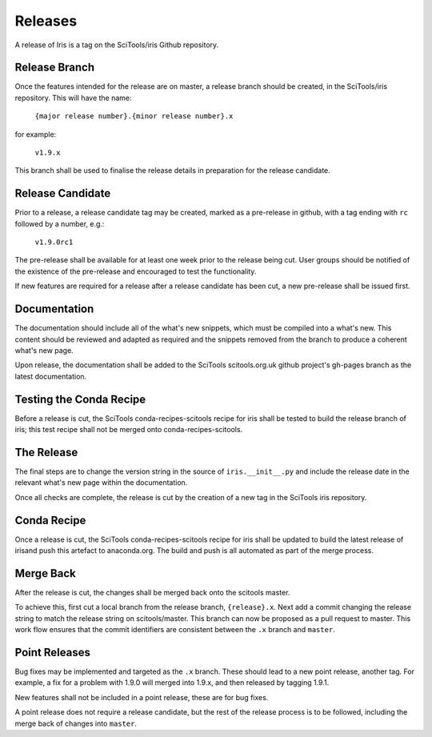 Releases
********

A release of Iris is a tag on the SciTools/iris Github repository.

Release Branch
==============

Once the features intended for the release are on master, a release branch should be created, in the SciTools/iris repository.  This will have the name:

    :literal:`{major release number}.{minor release number}.x`

for example:

    :literal:`v1.9.x`

This branch shall be used to finalise the release details in preparation for the release candidate.

Release Candidate
=================

Prior to a release, a release candidate tag may be created, marked as a pre-release in github, with a tag ending with :literal:`rc` followed by a number, e.g.:

    :literal:`v1.9.0rc1`

The pre-release shall be available for at least one week prior to the release being cut.  User groups should be notified of the existence of the pre-release and encouraged to test the functionality.

If new features are required for a release after a release candidate has been cut, a new pre-release shall be issued first.

Documentation
=============

The documentation should include all of the what's new snippets, which must be compiled into a what's new.  This content should be reviewed and adapted as required and the snippets removed from the branch to produce a coherent what's new page.

Upon release, the documentation shall be added to the SciTools scitools.org.uk github project's gh-pages branch as the latest documentation.

Testing the Conda Recipe
========================

Before a release is cut, the SciTools conda-recipes-scitools recipe for iris shall be tested to build the release branch of iris; this test recipe shall not be merged onto conda-recipes-scitools.

The Release
===========

The final steps are to change the version string in the source of :literal:`iris.__init__.py` and include the release date in the relevant what's new page within the documentation.

Once all checks are complete, the release is cut by the creation of a new tag in the SciTools iris repository.

Conda Recipe
============

Once a release is cut, the SciTools conda-recipes-scitools recipe for iris shall be updated to build the latest release of irisand push this artefact to anaconda.org.  The build and push is all automated as part of the merge process.

Merge Back
==========

After the release is cut, the changes shall be merged back onto the scitools master.

To achieve this, first cut a local branch from the release branch, :literal:`{release}.x`.  Next add a commit changing the release string to match the release string on scitools/master.  
This branch can now be proposed as a pull request to master.  This work flow ensures that the commit identifiers are consistent between the :literal:`.x` branch and :literal:`master`.

Point Releases
==============

Bug fixes may be implemented and targeted as the :literal:`.x` branch.  These should lead to a new point release, another tag.
For example, a fix for a problem with 1.9.0 will merged into 1.9.x, and then released by tagging 1.9.1.

New features shall not be included in a point release, these are for bug fixes.

A point release does not require a release candidate, but the rest of the release process is to be followed, including the merge back of changes into :literal:`master`.  

